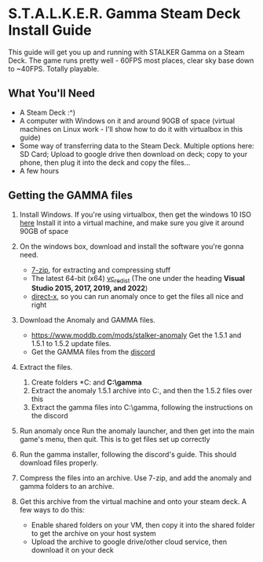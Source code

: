 * S.T.A.L.K.E.R. Gamma Steam Deck Install Guide
This guide will get you up and running with STALKER Gamma on a Steam Deck.
The game runs pretty well - 60FPS most places, clear sky base down to ~40FPS. Totally playable.

** What You'll Need
- A Steam Deck :^)
- A computer with Windows on it and around 90GB of space (virtual machines on Linux work - I'll show how to do it with virtualbox in this guide)
- Some way of transferring data to the Steam Deck.
  Multiple options here: SD Card; Upload to google drive then download on deck; copy to your phone, then plug it into the deck and copy the files...
- A few hours

** Getting the GAMMA files
1. Install Windows.
   If you're using virtualbox, then get the windows 10 ISO [[https://www.microsoft.com/en-gb/software-download/windows10ISO][here]]
   Install it into a virtual machine, and make sure you give it around 90GB of space
2. On the windows box, download and install the software you're gonna need.
   - [[https://www.7-zip.org/][7-zip]], for extracting and compressing stuff
   - The latest 64-bit (x64) [[https://learn.microsoft.com/en-us/cpp/windows/latest-supported-vc-redist?view=msvc-170][vc_redist]] (The one under the heading *Visual Studio 2015, 2017, 2019, and 2022*)
   - [[https://www.microsoft.com/en-gb/download/details.aspx?id=35][direct-x]], so you can run anomaly once to get the files all nice and right
3. Download the Anomaly and GAMMA files.
   - https://www.moddb.com/mods/stalker-anomaly Get the 1.5.1 and 1.5.1 to 1.5.2 update files.
   - Get the GAMMA files from the [[https://discord.com/invite/stalker-gamma][discord]]
4. Extract the files.
   1. Create folders *C:\anomaly* and *C:\​gamma*
   2. Extract the anomaly 1.5.1 archive into C:\anomaly, and then the 1.5.2 files over this
   3. Extract the gamma files into C:\​gamma, following the instructions on the discord
5. Run anomaly once
   Run the anomaly launcher, and then get into the main game's menu, then quit.
   This is to get files set up correctly
6. Run the gamma installer, following the discord's guide. This should download files properly.
7. Compress the files into an archive.
   Use 7-zip, and add the anomaly and gamma folders to an archive.
   #+CAPTION: This is the caption for the next figure link (or table)
   #+NAME:   fig:SED-HR4049
   [[./images/compress_files.png]]
8. Get this archive from the virtual machine and onto your steam deck.
   A few ways to do this:
   - Enable shared folders on your VM, then copy it into the shared folder to get the archive on your host system
   - Upload the archive to google drive/other cloud service, then download it on your deck
 
